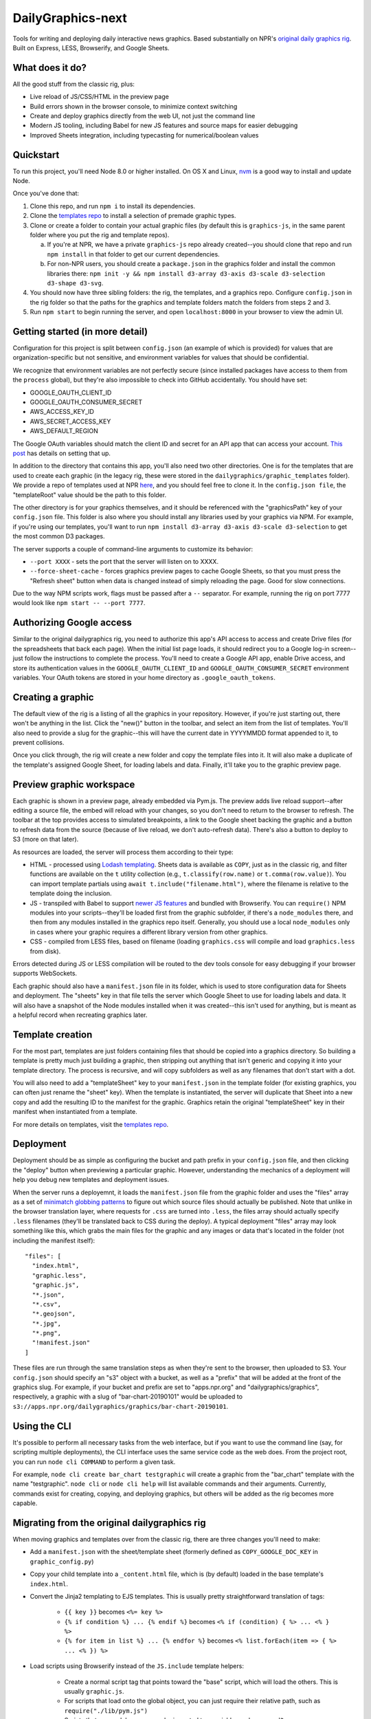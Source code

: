 DailyGraphics-next
==================

Tools for writing and deploying daily interactive news graphics. Based substantially on NPR's `original daily graphics rig <https://github.com/nprapps/dailygraphics>`_. Built on Express, LESS, Browserify, and Google Sheets.

What does it do?
----------------

All the good stuff from the classic rig, plus:

* Live reload of JS/CSS/HTML in the preview page
* Build errors shown in the browser console, to minimize context switching
* Create and deploy graphics directly from the web UI, not just the command line
* Modern JS tooling, including Babel for new JS features and source maps for easier debugging
* Improved Sheets integration, including typecasting for numerical/boolean values

Quickstart
----------

To run this project, you'll need Node 8.0 or higher installed. On OS X and Linux, `nvm <https://github.com/creationix/nvm>`_ is a good way to install and update Node.

Once you've done that:

1. Clone this repo, and run ``npm i`` to install its dependencies.
2. Clone the `templates repo <https://github.com/nprapps/dailygraphics-templates>`_ to install a selection of premade graphic types.
3. Clone or create a folder to contain your actual graphic files (by default this is ``graphics-js``, in the same parent folder where you put the rig and template repos). 

   a. If you're at NPR, we have a private ``graphics-js`` repo already created--you should clone that repo and run ``npm install`` in that folder to get our current dependencies.
   b. For non-NPR users, you should create a ``package.json`` in the graphics folder and install the common libraries there: ``npm init -y && npm install d3-array d3-axis d3-scale d3-selection d3-shape d3-svg``.
   
4. You should now have three sibling folders: the rig, the templates, and a graphics repo. Configure ``config.json`` in the rig folder so that the paths for the graphics and template folders match the folders from steps 2 and 3.
5. Run ``npm start`` to begin running the server, and open ``localhost:8000`` in your browser to view the admin UI.

Getting started (in more detail)
--------------------------------

Configuration for this project is split between ``config.json`` (an example of which is provided) for values that are organization-specific but not sensitive, and environment variables for values that should be confidential.

We recognize that environment variables are not perfectly secure (since installed packages have access to them from the ``process`` global), but they're also impossible to check into GitHub accidentally. You should have set:

* GOOGLE_OAUTH_CLIENT_ID
* GOOGLE_OAUTH_CONSUMER_SECRET
* AWS_ACCESS_KEY_ID
* AWS_SECRET_ACCESS_KEY
* AWS_DEFAULT_REGION

The Google OAuth variables should match the client ID and secret for an API app that can access your account. `This post <http://blog.apps.npr.org/2015/03/02/app-template-oauth.html>`_ has details on setting that up.

In addition to the directory that contains this app, you'll also need two other directories. One is for the templates that are used to create each graphic (in the legacy rig, these were stored in the ``dailygraphics/graphic_templates`` folder). We provide a repo of templates used at NPR `here <https://github.com/nprapps/dailygraphics-templates>`_, and you should feel free to clone it. In the ``config.json file``, the "templateRoot" value should be the path to this folder.

The other directory is for your graphics themselves, and it should be referenced with the "graphicsPath" key of your ``config.json`` file. This folder is also where you should install any libraries used by your graphics via NPM. For example, if you're using our templates, you'll want to run ``npm install d3-array d3-axis d3-scale d3-selection`` to get the most common D3 packages.

The server supports a couple of command-line arguments to customize its behavior:

* ``--port XXXX`` - sets the port that the server will listen on to XXXX.
* ``--force-sheet-cache`` - forces graphics preview pages to cache Google Sheets, so that you must press the "Refresh sheet" button when data is changed instead of simply reloading the page. Good for slow connections.

Due to the way NPM scripts work, flags must be passed after a ``--`` separator. For example, running the rig on port 7777 would look like ``npm start -- --port 7777``.

Authorizing Google access
-------------------------

Similar to the original dailygraphics rig, you need to authorize this app's API access to access and create Drive files (for the spreadsheets that back each page). When the initial list page loads, it should redirect you to a Google log-in screen--just follow the instructions to complete the process. You'll need to create a Google API app, enable Drive access, and store its authentication values in the ``GOOGLE_OAUTH_CLIENT_ID`` and ``GOOGLE_OAUTH_CONSUMER_SECRET`` environment variables. Your OAuth tokens are stored in your home directory as ``.google_oauth_tokens``.

Creating a graphic
------------------

The default view of the rig is a listing of all the graphics in your repository. However, if you're just starting out, there won't be anything in the list. Click the "new()" button in the toolbar, and select an item from the list of templates. You'll also need to provide a slug for the graphic--this will have the current date in YYYYMMDD format appended to it, to prevent collisions.

Once you click through, the rig will create a new folder and copy the template files into it. It will also make a duplicate of the template's assigned Google Sheet, for loading labels and data. Finally, it'll take you to the graphic preview page.

Preview graphic workspace
-------------------------

Each graphic is shown in a preview page, already embedded via Pym.js. The preview adds live reload support--after editing a source file, the embed will reload with your changes, so you don't need to return to the browser to refresh. The toolbar at the top provides access to simulated breakpoints, a link to the Google sheet backing the graphic and a button to refresh data from the source (because of live reload, we don't auto-refresh data). There's also a button to deploy to S3 (more on that later).

As resources are loaded, the server will process them according to their type:

* HTML - processed using `Lodash templating <https://lodash.com/docs/4.17.11#template>`_. Sheets data is available as ``COPY``, just as in the classic rig, and filter functions are available on the ``t`` utility collection (e.g., ``t.classify(row.name)`` or ``t.comma(row.value)``). You can import template partials using ``await t.include("filename.html")``, where the filename is relative to the template doing the inclusion.
* JS - transpiled with Babel to support `newer JS features <https://babeljs.io/docs/en/learn>`_ and bundled with Browserify. You can ``require()`` NPM modules into your scripts--they'll be loaded first from the graphic subfolder, if there's a ``node_modules`` there, and then from any modules installed in the graphics repo itself. Generally, you should use a local ``node_modules`` only in cases where your graphic requires a different library version from other graphics.
* CSS - compiled from LESS files, based on filename (loading ``graphics.css`` will compile and load ``graphics.less`` from disk).

Errors detected during JS or LESS compilation will be routed to the dev tools console for easy debugging if your browser supports WebSockets. 

Each graphic should also have a ``manifest.json`` file in its folder, which is used to store configuration data for Sheets and deployment. The "sheets" key in that file tells the server which Google Sheet to use for loading labels and data. It will also have a snapshot of the Node modules installed when it was created--this isn't used for anything, but is meant as a helpful record when recreating graphics later.

Template creation
-----------------

For the most part, templates are just folders containing files that should be copied into a graphics directory. So building a template is pretty much just building a graphic, then stripping out anything that isn't generic and copying it into your template directory. The process is recursive, and will copy subfolders as well as any filenames that don't start with a dot.

You will also need to add a "templateSheet" key to your ``manifest.json`` in the template folder (for existing graphics, you can often just rename the "sheet" key). When the template is instantiated, the server will duplicate that Sheet into a new copy and add the resulting ID to the manifest for the graphic. Graphics retain the original "templateSheet" key in their manifest when instantiated from a template.

For more details on templates, visit the `templates repo <https://github.com/nprapps/dailygraphics-templates>`_.

Deployment
----------

Deployment should be as simple as configuring the bucket and path prefix in your ``config.json`` file, and then clicking the "deploy" button when previewing a particular graphic. However, understanding the mechanics of a deployment will help you debug new templates and deployment issues.

When the server runs a deployemnt, it loads the ``manifest.json`` file from the graphic folder and uses the "files" array as a set of `minimatch globbing patterns <https://github.com/isaacs/minimatch>`_ to figure out which source files should actually be published. Note that unlike in the browser translation layer, where requests for ``.css`` are turned into ``.less``, the files array should actually specify ``.less`` filenames (they'll be translated back to CSS during the deploy). A typical deployment "files" array may look something like this, which grabs the main files for the graphic and any images or data that's located in the folder (not including the manifest itself)::

    "files": [
      "index.html",
      "graphic.less",
      "graphic.js",
      "*.json",
      "*.csv",
      "*.geojson",
      "*.jpg",
      "*.png",
      "!manifest.json"
    ]

These files are run through the same translation steps as when they're sent to the browser, then uploaded to S3. Your ``config.json`` should specify an "s3" object with a bucket, as well as a "prefix" that will be added at the front of the graphics slug. For example, if your bucket and prefix are set to "apps.npr.org" and "dailygraphics/graphics", respectively, a graphic with a slug of "bar-chart-20190101" would be uploaded to ``s3://apps.npr.org/dailygraphics/graphics/bar-chart-20190101``.

Using the CLI
-------------

It's possible to perform all necessary tasks from the web interface, but if you want to use the command line (say, for scripting multiple deployments), the CLI interface uses the same service code as the web does. From the project root, you can run ``node cli COMMAND`` to perform a given task. 

For example, ``node cli create bar_chart testgraphic`` will create a graphic from the "bar_chart" template with the name "testgraphic". ``node cli`` or ``node cli help`` will list available commands and their arguments. Currently, commands exist for creating, copying, and deploying graphics, but others will be added as the rig becomes more capable.

Migrating from the original dailygraphics rig
---------------------------------------------

When moving graphics and templates over from the classic rig, there are three changes you'll need to make:

* Add a ``manifest.json`` with the sheet/template sheet (formerly defined as ``COPY_GOOGLE_DOC_KEY`` in ``graphic_config.py``)
* Copy your child template into a ``_content.html`` file, which is (by default) loaded in the base template's ``index.html``.
* Convert the Jinja2 templating to EJS templates. This is usually pretty straightforward translation of tags:

    - ``{{ key }}`` becomes ``<%= key %>``
    - ``{% if condition %} ... {% endif %}`` becomes ``<% if (condition) { %> ... <% } %>``
    - ``{% for item in list %} ... {% endfor %}`` becomes ``<% list.forEach(item => { %> ... <% }) %>``

* Load scripts using Browserify instead of the ``JS.include`` template helpers:

    - Create a normal script tag that points toward the "base" script, which will load the others. This is usually ``graphic.js``.
    - For scripts that load onto the global object, you can just require their relative path, such as ``require("./lib/pym.js")``
    - Scripts that are module-aware can be imported to a variable, such as ``var d3 = require("./lib/d3.min")``
    - Scripts that relied on global scope, such as ``helpers.js``, will need their functions assigned to the window object (e.g., ``var classify = window.classify = ...``).

Since most classic dailygraphics already bundled their own JS libraries, you shouldn't need to worry about NPM for these.

Troubleshooting
---------------

*My chart doesn't appear, and I see an error like "ERROR:  Cannot find module 'd3-axis' from 'graphics-js/lots-of-dots-20181130'"*

This usually means your graphic requires a library that you don't have installed. In the case above, we're missing ``d3-axis``. To fix it, open a terminal in the graphics folder and install the module from NPM (e.g., ``npm install d3-axis``).

Known issues
------------

* There's currently a fair amount of missing feedback when errors occur, such as if you don't have Google API access authorized yet. We're working on it.
* There's no current support for falling back to the base template's "index.html" if one doesn't exist in the current graphic, which would be useful for implementing large-scale changes to graphics, but it does make individual graphics a bit more robust.